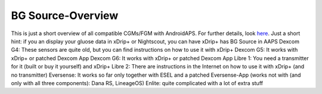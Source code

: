 BG Source-Overview
====================
This is just a short overview of all compatible CGMs/FGM with AndroidAPS. For further details, look `here <../Configuration/BG-Source.html>`_. Just a short hint: if you an display your gluose data in xDrip+ or Nightscout, you can have xDrip+ has BG Source in AAPS
Dexcom G4: These sensors are quite old, but you can find instructions on how to use it with xDrip+
Dexcom G5: It works with xDrip+ or patched Dexcom App
Dexcom G6: It works with xDrip+ or patched Dexcom App
Libre 1: You need a transmitter for it (built or buy it yourself) and xDrip+
Libre 2: There are instructions in the Internet on how to use it with xDrip+ (and no transmitter)
Eversense: It works so far only together with ESEL and a patched Eversense-App (works not with (and only with all three components): Dana RS, LineageOS)
Enlite: quite complicated with a lot of extra stuff
